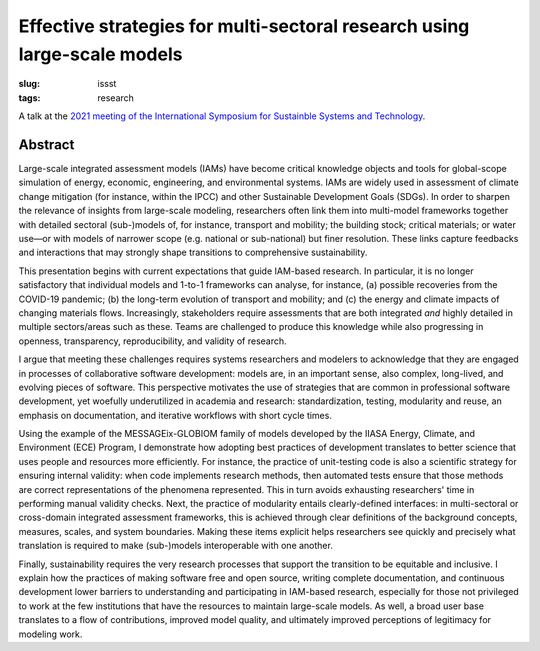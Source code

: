 Effective strategies for multi-sectoral research using large-scale models
*************************************************************************

:slug: issst
:tags: research

A talk at the `2021 meeting of the International Symposium for Sustainble Systems and Technology <https://issst.net/issst-2021/>`_.

Abstract
========

Large-scale integrated assessment models (IAMs) have become critical knowledge objects and tools for global-scope simulation of energy, economic, engineering, and environmental systems.
IAMs are widely used in assessment of climate change mitigation (for instance, within the IPCC) and other Sustainable Development Goals (SDGs). In order to sharpen the relevance of insights from large-scale modeling, researchers often link them into multi-model frameworks together with detailed sectoral (sub-)models of, for instance, transport and mobility; the building stock; critical materials; or water use—or with models of narrower scope (e.g. national or sub-national) but finer resolution.
These links capture feedbacks and interactions that may strongly shape transitions to comprehensive sustainability.

This presentation begins with current expectations that guide IAM-based research.
In particular, it is no longer satisfactory that individual models and 1-to-1 frameworks can analyse, for instance, (a) possible recoveries from the COVID-19 pandemic; (b) the long-term evolution of transport and mobility; and (c) the energy and climate impacts of changing materials flows.
Increasingly, stakeholders require assessments that are both integrated *and* highly detailed in multiple sectors/areas such as these.
Teams are challenged to produce this knowledge while also progressing in openness, transparency, reproducibility, and validity of research.

I argue that meeting these challenges requires systems researchers and modelers to acknowledge that they are engaged in processes of collaborative software development: models are, in an important sense, also complex, long-lived, and evolving pieces of software.
This perspective motivates the use of strategies that are common in professional software development, yet woefully underutilized in academia and research: standardization, testing, modularity and reuse, an emphasis on documentation, and iterative workflows with short cycle times.

Using the example of the MESSAGEix-GLOBIOM family of models developed by the IIASA Energy, Climate, and Environment (ECE) Program, I demonstrate how adopting best practices of development translates to better science that uses people and resources more efficiently.
For instance, the practice of unit-testing code is also a scientific strategy for ensuring internal validity: when code implements research methods, then automated tests ensure that those methods are correct representations of the phenomena represented.
This in turn avoids exhausting researchers' time in performing manual validity checks.
Next, the practice of modularity entails clearly-defined interfaces: in multi-sectoral or cross-domain integrated assessment frameworks, this is achieved through clear definitions of the background concepts, measures, scales, and system boundaries.
Making these items explicit helps researchers see quickly and precisely what translation is required to make (sub-)models interoperable with one another.

Finally, sustainability requires the very research processes that support the transition to be equitable and inclusive.
I explain how the practices of making software free and open source, writing complete documentation, and continuous development lower barriers to understanding and participating in IAM-based research, especially for those not privileged to work at the few institutions that have the resources to maintain large-scale models.
As well, a broad user base translates to a flow of contributions, improved model quality, and ultimately improved perceptions of legitimacy for modeling work.
